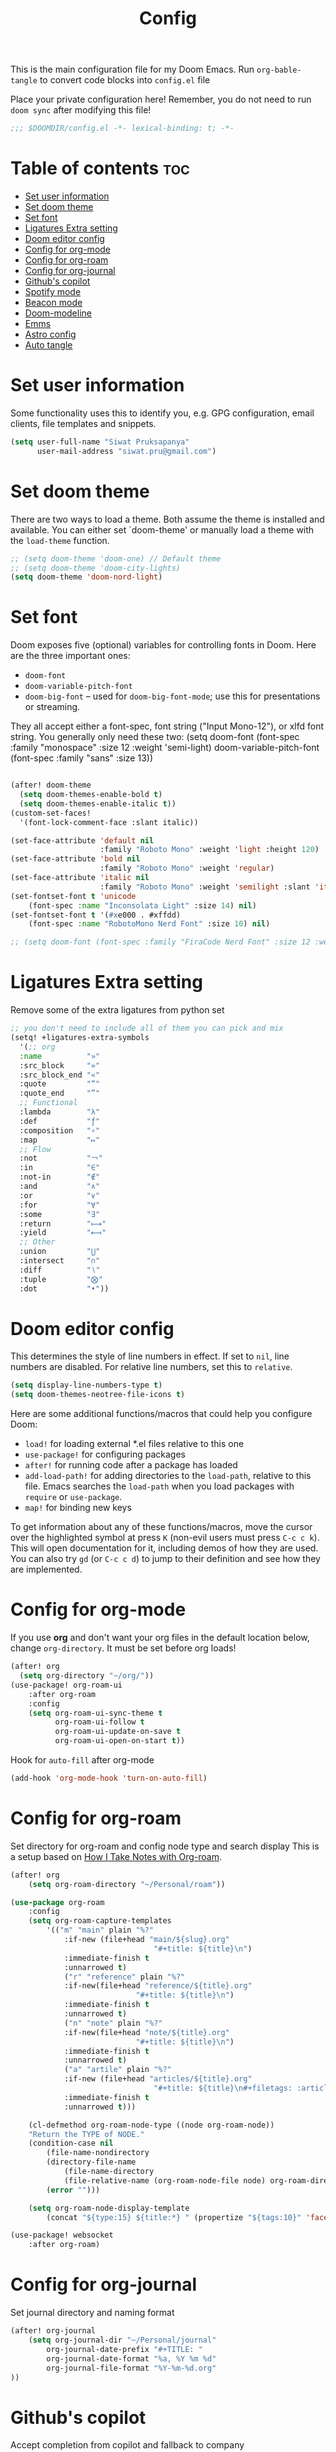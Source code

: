 #+title: Config
#+description: This is my doom emacs config in org-mode
#+property: header-args :tangle config.el
#+auto_tangle: t

This is the main configuration file for my Doom Emacs. Run ~org-bable-tangle~ to
convert code blocks into ~config.el~ file

Place your private configuration here! Remember, you do not need to run ~doom sync~
after modifying this file!

#+begin_src emacs-lisp :noeval
;;; $DOOMDIR/config.el -*- lexical-binding: t; -*-
#+end_src

* Table of contents :toc:
- [[#set-user-information][Set user information]]
- [[#set-doom-theme][Set doom theme]]
- [[#set-font][Set font]]
- [[#ligatures-extra-setting][Ligatures Extra setting]]
- [[#doom-editor-config][Doom editor config]]
- [[#config-for-org-mode][Config for org-mode]]
- [[#config-for-org-roam][Config for org-roam]]
- [[#config-for-org-journal][Config for org-journal]]
- [[#githubs-copilot][Github's copilot]]
- [[#spotify-mode][Spotify mode]]
- [[#beacon-mode][Beacon mode]]
- [[#doom-modeline][Doom-modeline]]
- [[#emms][Emms]]
- [[#astro-config][Astro config]]
- [[#auto-tangle][Auto tangle]]

* Set user information
Some functionality uses this to identify you, e.g. GPG configuration, email
clients, file templates and snippets.

#+begin_src emacs-lisp :noeval
(setq user-full-name "Siwat Pruksapanya"
      user-mail-address "siwat.pru@gmail.com")
#+end_src

* Set doom theme
There are two ways to load a theme. Both assume the theme is installed and
available. You can either set `doom-theme' or manually load a theme with
the ~load-theme~ function.

#+begin_src emacs-lisp :noeval
;; (setq doom-theme 'doom-one) // Default theme
;; (setq doom-theme 'doom-city-lights)
(setq doom-theme 'doom-nord-light)
#+end_src

* Set font
Doom exposes five (optional) variables for controlling fonts in Doom. Here
are the three important ones:

+ ~doom-font~
+ ~doom-variable-pitch-font~
+ ~doom-big-font~ -- used for ~doom-big-font-mode~; use this for
   presentations or streaming.

They all accept either a font-spec, font string ("Input Mono-12"), or xlfd
font string. You generally only need these two:
(setq doom-font (font-spec :family "monospace" :size 12 :weight 'semi-light)
      doom-variable-pitch-font (font-spec :family "sans" :size 13))

#+begin_src emacs-lisp :noeval

(after! doom-theme
  (setq doom-themes-enable-bold t)
  (setq doom-themes-enable-italic t))
(custom-set-faces!
  '(font-lock-comment-face :slant italic))

(set-face-attribute 'default nil
                    :family "Roboto Mono" :weight 'light :height 120)
(set-face-attribute 'bold nil
                    :family "Roboto Mono" :weight 'regular)
(set-face-attribute 'italic nil
                    :family "Roboto Mono" :weight 'semilight :slant 'italic)
(set-fontset-font t 'unicode
    (font-spec :name "Inconsolata Light" :size 14) nil)
(set-fontset-font t '(#xe000 . #xffdd)
    (font-spec :name "RobotoMono Nerd Font" :size 10) nil)

;; (setq doom-font (font-spec :family "FiraCode Nerd Font" :size 12 :weight 'medium))
#+end_src

* Ligatures Extra setting
Remove some of the extra ligatures from python set

#+begin_src emacs-lisp
;; you don't need to include all of them you can pick and mix
(setq! +ligatures-extra-symbols
  '(;; org
  :name          "»"
  :src_block     "»"
  :src_block_end "«"
  :quote         "“"
  :quote_end     "”"
  ;; Functional
  :lambda        "λ"
  :def           "ƒ"
  :composition   "∘"
  :map           "↦"
  ;; Flow
  :not           "￢"
  :in            "∈"
  :not-in        "∉"
  :and           "∧"
  :or            "∨"
  :for           "∀"
  :some          "∃"
  :return        "⟼"
  :yield         "⟻"
  ;; Other
  :union         "⋃"
  :intersect     "∩"
  :diff          "∖"
  :tuple         "⨂"
  :dot           "•"))
#+end_src

* Doom editor config
This determines the style of line numbers in effect. If set to ~nil~, line
numbers are disabled. For relative line numbers, set this to ~relative~.

#+begin_src emacs-lisp :noeval
(setq display-line-numbers-type t)
(setq doom-themes-neotree-file-icons t)
#+end_src

Here are some additional functions/macros that could help you configure Doom:

+ ~load!~ for loading external *.el files relative to this one
+ ~use-package!~ for configuring packages
+ ~after!~ for running code after a package has loaded
+ ~add-load-path!~ for adding directories to the ~load-path~, relative to this
  file. Emacs searches the ~load-path~ when you load packages with ~require~ or
  ~use-package~.
+ ~map!~ for binding new keys

To get information about any of these functions/macros, move the cursor over
the highlighted symbol at press ~K~ (non-evil users must press ~C-c c k~).
This will open documentation for it, including demos of how they are used.
You can also try ~gd~ (or ~C-c c d~) to jump to their definition and see how
they are implemented.

* Config for org-mode
If you use *org* and don't want your org files in the default location below,
change ~org-directory~. It must be set before org loads!

#+begin_src emacs-lisp :noeval
(after! org
  (setq org-directory "~/org/"))
(use-package! org-roam-ui
    :after org-roam
    :config
    (setq org-roam-ui-sync-theme t
          org-roam-ui-follow t
          org-roam-ui-update-on-save t
          org-roam-ui-open-on-start t))
#+end_src

Hook for ~auto-fill~ after org-mode

#+begin_src emacs-lisp :noeval
(add-hook 'org-mode-hook 'turn-on-auto-fill)
#+end_src

* Config for org-roam
Set directory for org-roam and config node type and search display
This is a setup based on [[https://jethrokuan.github.io/org-roam-guide/][How I Take Notes with Org-roam]].

#+begin_src emacs-lisp :noeval
(after! org
    (setq org-roam-directory "~/Personal/roam"))

(use-package org-roam
    :config
    (setq org-roam-capture-templates
        '(("m" "main" plain "%?"
            :if-new (file+head "main/${slug}.org"
                                "#+title: ${title}\n")
            :immediate-finish t
            :unnarrowed t)
            ("r" "reference" plain "%?"
            :if-new(file+head "reference/${title}.org"
                            "#+title: ${title}\n")
            :immediate-finish t
            :unnarrowed t)
            ("n" "note" plain "%?"
            :if-new(file+head "note/${title}.org"
                            "#+title: ${title}\n")
            :immediate-finish t
            :unnarrowed t)
            ("a" "artile" plain "%?"
            :if-new (file+head "articles/${title}.org"
                                "#+title: ${title}\n#+filetags: :article:\n")
            :immediate-finish t
            :unnarrowed t)))

    (cl-defmethod org-roam-node-type ((node org-roam-node))
    "Return the TYPE of NODE."
    (condition-case nil
        (file-name-nondirectory
        (directory-file-name
            (file-name-directory
            (file-relative-name (org-roam-node-file node) org-roam-directory))))
        (error "")))

    (setq org-roam-node-display-template
        (concat "${type:15} ${title:*} " (propertize "${tags:10}" 'face 'org-tag))))

(use-package! websocket
    :after org-roam)
#+end_src

* Config for org-journal
Set journal directory and naming format

#+begin_src emacs-lisp :noeval
(after! org-journal
    (setq org-journal-dir "~/Personal/journal"
        org-journal-date-prefix "#+TITLE: "
        org-journal-date-format "%a, %Y %m %d"
        org-journal-file-format "%Y-%m-%d.org"
))
#+end_src

* Github's copilot
Accept completion from copilot and fallback to company

#+begin_src emacs-lisp :noeval
(use-package! copilot
  :hook (prog-mode . copilot-mode)
  :bind (("C-TAB" . 'copilot-accept-completion-by-word)
         ("C-<tab>" . 'copilot-accept-completion-by-word)
         :map copilot-completion-map
         ("<tab>" . 'copilot-accept-completion)
         ("TAB" . 'copilot-accept-completion)))
#+end_src

* Spotify mode
Because why not?

#+begin_src emacs-lisp :noeval
(setq smudge-oauth2-client-secret "a7b9633280864a0ea56854fd35c2af1b")
(setq smudge-oauth2-client-id "5cd793ea75864cd3ae42e7fbc16c3cda")
#+end_src

* Beacon mode
This makes the cursor easier to find when doing jumps

#+begin_src emacs-lisp :noeval
(beacon-mode 1)
#+end_src

* Doom-modeline
This section is a config for doom-modeline aka the line below the buffer with
all goodies. Including all related stuff. NYAN!!

#+begin_src emacs-lisp :noeval
(nyan-mode)
(after! nyan-mode
  (nyan-start-animation)
  (setq nyan-animate-nyancat t)
  (setq nyan-bar-length 20)
  (setq nyan-minimum-window-width 101))

(setq doom-modeline-major-mode-icon t)
(setq doom-modeline-major-mode-color-icon t)

;; Config for parrot
;; (define-key evil-normal-state-map (kbd "[r") 'parrot-rotate-prev-word-at-point)
;; (define-key evil-normal-state-map (kbd "]r") 'parrot-rotate-next-word-at-point)
;; (parrot-mode)
#+end_src

* Emms
Play all the shit in emacs

#+begin_src emacs-lisp :noeval
(emms-all)
(emms-default-players)
#+end_src

* Astro config
There is no better way to support [[https://astro.build][Astro]] on Emacs ATM, so just do this for now

#+begin_src emacs-lisp :noeval
(setq auto-mode-alist
    (append '((".*\\.astro\\'" . js-jsx-mode))
        auto-mode-alist))
#+end_src

* Auto tangle
Automatically tangle org file mode when save

#+begin_src emacs-lisp :noeval
(use-package org-auto-tangle
  :load-path "site-lisp/org-auto-tangle/"    ;; this line is necessary only if you cloned the repo in your site-lisp directory
  :defer t
  :hook (org-mode . org-auto-tangle-mode))
#+end_src
